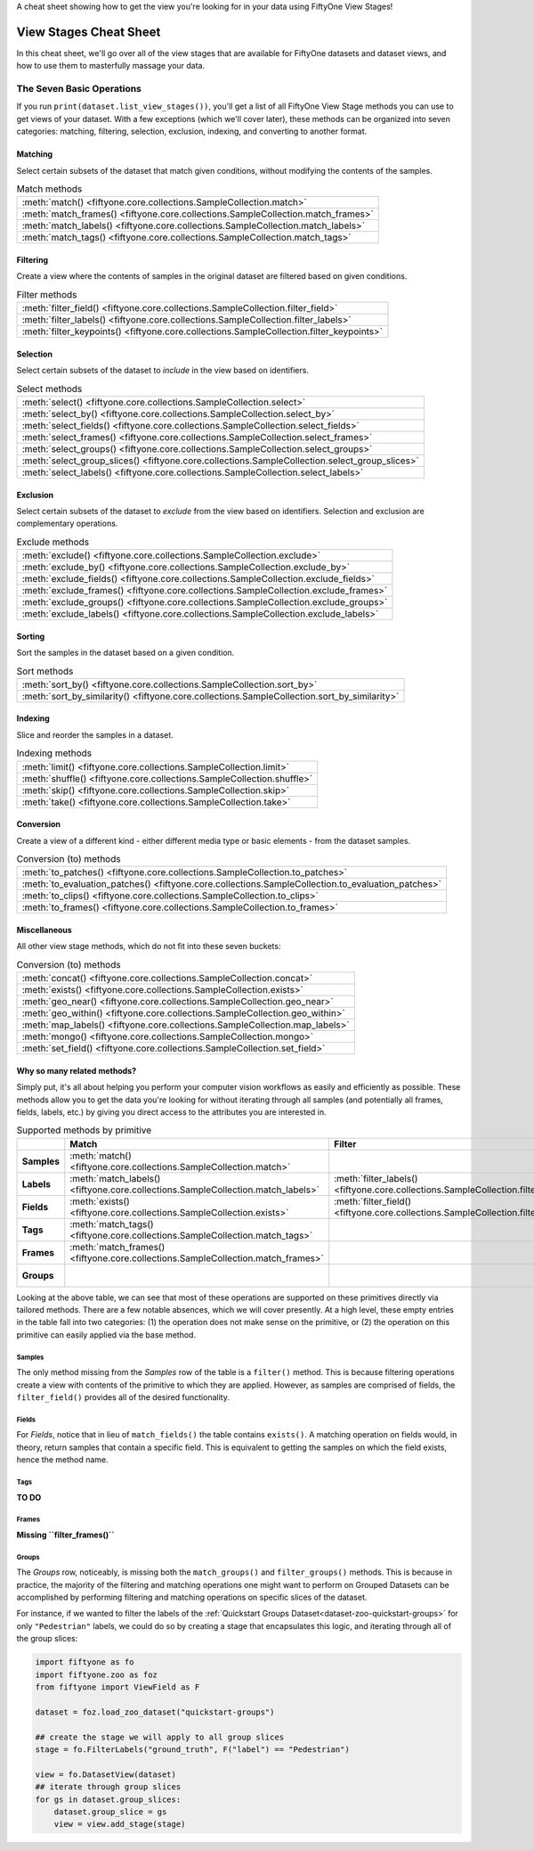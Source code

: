 .. _viewstage-cheat-sheet:

A cheat sheet showing how to get the view you're looking for in your data using 
FiftyOne View Stages! 

View Stages Cheat Sheet
===========================

In this cheat sheet, we'll go over all of the view stages that are available for 
FiftyOne datasets and dataset views, and how to use them to masterfully massage 
your data.


The Seven Basic Operations
___________________________

If you run ``print(dataset.list_view_stages())``, you'll get a list of all 
FiftyOne View Stage methods you can use to get views of your dataset. With a few
exceptions (which we'll cover later), these methods can be organized into seven
categories: matching, filtering, selection, exclusion, indexing, and converting 
to another format.


Matching
----------

Select certain subsets of the dataset that match given conditions, without 
modifying the contents of the samples.

.. list-table:: Match methods

   * - :meth:`match() <fiftyone.core.collections.SampleCollection.match>`
   * - :meth:`match_frames() <fiftyone.core.collections.SampleCollection.match_frames>`
   * - :meth:`match_labels() <fiftyone.core.collections.SampleCollection.match_labels>`
   * - :meth:`match_tags() <fiftyone.core.collections.SampleCollection.match_tags>`


Filtering
----------

Create a view where the contents of samples in the original dataset are filtered 
based on given conditions.

.. list-table:: Filter methods

   * - :meth:`filter_field() <fiftyone.core.collections.SampleCollection.filter_field>`
   * - :meth:`filter_labels() <fiftyone.core.collections.SampleCollection.filter_labels>`
   * - :meth:`filter_keypoints() <fiftyone.core.collections.SampleCollection.filter_keypoints>`

Selection
----------

Select certain subsets of the dataset to *include* in the view based on 
identifiers.



.. list-table:: Select methods

   * - :meth:`select() <fiftyone.core.collections.SampleCollection.select>`
   * - :meth:`select_by() <fiftyone.core.collections.SampleCollection.select_by>`
   * - :meth:`select_fields() <fiftyone.core.collections.SampleCollection.select_fields>`
   * - :meth:`select_frames() <fiftyone.core.collections.SampleCollection.select_frames>`
   * - :meth:`select_groups() <fiftyone.core.collections.SampleCollection.select_groups>`
   * - :meth:`select_group_slices() <fiftyone.core.collections.SampleCollection.select_group_slices>`
   * - :meth:`select_labels() <fiftyone.core.collections.SampleCollection.select_labels>`

Exclusion
----------

Select certain subsets of the dataset to *exclude* from the view based on 
identifiers. Selection and exclusion are complementary operations.

.. list-table:: Exclude methods

   * - :meth:`exclude() <fiftyone.core.collections.SampleCollection.exclude>`
   * - :meth:`exclude_by() <fiftyone.core.collections.SampleCollection.exclude_by>`
   * - :meth:`exclude_fields() <fiftyone.core.collections.SampleCollection.exclude_fields>`
   * - :meth:`exclude_frames() <fiftyone.core.collections.SampleCollection.exclude_frames>`
   * - :meth:`exclude_groups() <fiftyone.core.collections.SampleCollection.exclude_groups>`
   * - :meth:`exclude_labels() <fiftyone.core.collections.SampleCollection.exclude_labels>`


Sorting
----------

Sort the samples in the dataset based on a given condition.

.. list-table:: Sort methods

   * - :meth:`sort_by() <fiftyone.core.collections.SampleCollection.sort_by>`
   * - :meth:`sort_by_similarity() <fiftyone.core.collections.SampleCollection.sort_by_similarity>`


Indexing
----------

Slice and reorder the samples in a dataset.

.. list-table:: Indexing methods

   * - :meth:`limit() <fiftyone.core.collections.SampleCollection.limit>`
   * - :meth:`shuffle() <fiftyone.core.collections.SampleCollection.shuffle>`
   * - :meth:`skip() <fiftyone.core.collections.SampleCollection.skip>`
   * - :meth:`take() <fiftyone.core.collections.SampleCollection.take>`

Conversion
----------

Create a view of a different kind - either different media type or basic 
elements - from the dataset samples.

.. list-table:: Conversion (to) methods

   * - :meth:`to_patches() <fiftyone.core.collections.SampleCollection.to_patches>`
   * - :meth:`to_evaluation_patches() <fiftyone.core.collections.SampleCollection.to_evaluation_patches>`
   * - :meth:`to_clips() <fiftyone.core.collections.SampleCollection.to_clips>`
   * - :meth:`to_frames() <fiftyone.core.collections.SampleCollection.to_frames>`

Miscellaneous
--------------

All other view stage methods, which do not fit into these seven buckets:

.. list-table:: Conversion (to) methods

   * - :meth:`concat() <fiftyone.core.collections.SampleCollection.concat>`
   * - :meth:`exists() <fiftyone.core.collections.SampleCollection.exists>`
   * - :meth:`geo_near() <fiftyone.core.collections.SampleCollection.geo_near>`
   * - :meth:`geo_within() <fiftyone.core.collections.SampleCollection.geo_within>`
   * - :meth:`map_labels() <fiftyone.core.collections.SampleCollection.map_labels>`
   * - :meth:`mongo() <fiftyone.core.collections.SampleCollection.mongo>`
   * - :meth:`set_field() <fiftyone.core.collections.SampleCollection.set_field>`


Why so many related methods?
------------------------------

Simply put, it's all about helping you perform your computer vision workflows as
easily and efficiently as possible. These methods allow you to get the data 
you're looking for without iterating through all samples (and potentially all
frames, fields, labels, etc.) by giving you direct access to the attributes 
you are interested in.

.. list-table:: Supported methods by primitive
   :widths: 40 50 50 50 50
   :header-rows: 1
   :stub-columns: 1

   * - 
     - **Match**
     - **Filter**
     - **Select**
     - **Exclude**
   * - **Samples**
     - :meth:`match() <fiftyone.core.collections.SampleCollection.match>`
     - 
     - :meth:`select() <fiftyone.core.collections.SampleCollection.select>`
     - :meth:`exclude() <fiftyone.core.collections.SampleCollection.exclude>`
   * - **Labels**
     - :meth:`match_labels() <fiftyone.core.collections.SampleCollection.match_labels>`
     - :meth:`filter_labels() <fiftyone.core.collections.SampleCollection.filter_labels>`
     - :meth:`select_labels() <fiftyone.core.collections.SampleCollection.select_labels>`
     - :meth:`exclude_labels() <fiftyone.core.collections.SampleCollection.exclude_labels>`
   * - **Fields**
     - :meth:`exists() <fiftyone.core.collections.SampleCollection.exists>`
     - :meth:`filter_field() <fiftyone.core.collections.SampleCollection.filter_field>`
     - :meth:`select_fields() <fiftyone.core.collections.SampleCollection.select_fields>`
     - :meth:`exclude_fields() <fiftyone.core.collections.SampleCollection.exclude_fields>`
   * - **Tags**
     - :meth:`match_tags() <fiftyone.core.collections.SampleCollection.match_tags>`
     - 
     - 
     - 
   * - **Frames**
     - :meth:`match_frames() <fiftyone.core.collections.SampleCollection.match_frames>`
     - 
     - :meth:`select_frames() <fiftyone.core.collections.SampleCollection.select_frames>`
     - :meth:`exclude_frames() <fiftyone.core.collections.SampleCollection.exclude_frames>`
   * - **Groups**
     - 
     - 
     - :meth:`select_groups() <fiftyone.core.collections.SampleCollection.select_groups>`
     - :meth:`exclude_groups() <fiftyone.core.collections.SampleCollection.exclude_groups>`
    


Looking at the above table, we can see that most of these operations are 
supported on these primitives directly via tailored methods. There are a few 
notable absences, which we will cover presently. At a high level, these empty 
entries in the table fall into two categories: (1) the operation does not make 
sense on the primitive, or (2) the operation on this primitive can easily 
applied via the base method.


Samples
^^^^^^^^

The only method missing from the `Samples` row of the table is a ``filter()`` 
method. This is because filtering operations create a view with contents of the
primitive to which they are applied. However, as samples are comprised of 
fields, the ``filter_field()`` provides all of the desired functionality.


Fields
^^^^^^^

For `Fields`, notice that in lieu of ``match_fields()`` the table contains 
``exists()``. A matching operation on fields would, in theory, return samples 
that contain a specific field. This is equivalent to getting the samples on 
which the field exists, hence the method name.

Tags
^^^^^

**TO DO**

Frames
^^^^^^^

**Missing ``filter_frames()``**

Groups
^^^^^^^

The *Groups* row, noticeably, is missing both the ``match_groups()`` and 
``filter_groups()`` methods. This is because in practice, the majority of the
filtering and matching operations one might want to perform on Grouped Datasets
can be accomplished by performing filtering and matching operations on specific
slices of the dataset.

For instance, if we wanted to filter the labels of the :ref:`Quickstart Groups Dataset<dataset-zoo-quickstart-groups>` for only ``"Pedestrian"`` labels, we could do so
by creating a stage that encapsulates this logic, and iterating through all of
the group slices:

.. code-block:: python

      import fiftyone as fo
      import fiftyone.zoo as foz
      from fiftyone import ViewField as F

      dataset = foz.load_zoo_dataset("quickstart-groups")

      ## create the stage we will apply to all group slices
      stage = fo.FilterLabels("ground_truth", F("label") == "Pedestrian")

      view = fo.DatasetView(dataset)
      ## iterate through group slices
      for gs in dataset.group_slices:
          dataset.group_slice = gs
          view = view.add_stage(stage)





